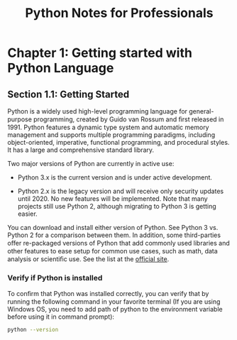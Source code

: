 #+STARTUP: showeverything
#+title: Python Notes for Professionals

* Chapter 1: Getting started with Python Language

** Section 1.1: Getting Started

   Python is a widely used high-level programming language for general-purpose
   programming, created by Guido van Rossum and ﬁrst released in 1991. Python
   features a dynamic type system and automatic memory management and supports
   multiple programming paradigms, including object-oriented, imperative,
   functional programming, and procedural styles. It has a large and
   comprehensive standard library.

   Two major versions of Python are currently in active use:

   * Python 3.x is the current version and is under active development.

   * Python 2.x is the legacy version and will receive only security updates
     until 2020. No new features will be implemented. Note that many projects
     still use Python 2, although migrating to Python 3 is getting easier.

   You can download and install either version of Python. See Python 3 vs.
   Python 2 for a comparison between them. In addition, some third-parties oﬀer
   re-packaged versions of Python that add commonly used libraries and other
   features to ease setup for common use cases, such as math, data analysis or
   scientiﬁc use. See the list at the [[https://www.python.org/download/alternatives/][official site]].

*** Verify if Python is installed

    To conﬁrm that Python was installed correctly, you can verify that by
    running the following command in your favorite terminal (If you are using
    Windows OS, you need to add path of python to the environment variable
    before using it in command prompt):

#+begin_src bash
  python --version
#+end_src


